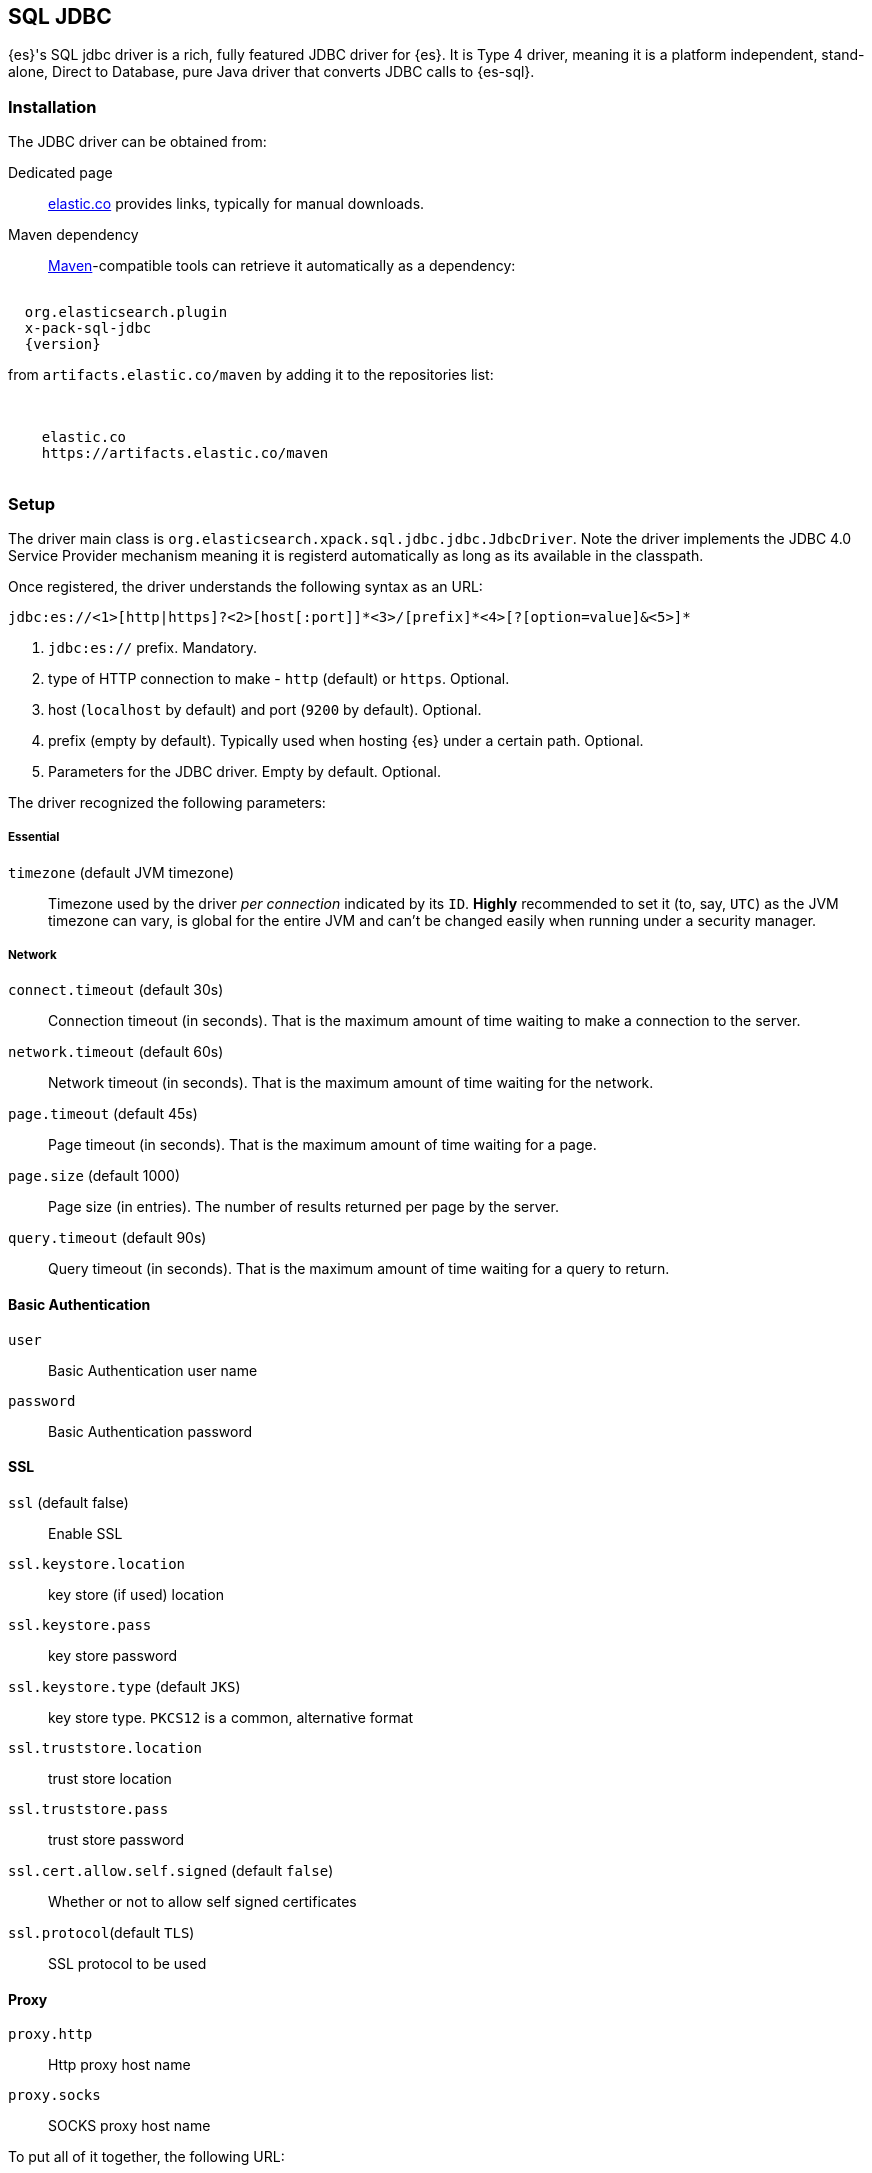 [role="xpack"]
[testenv="platinum"]
[[sql-jdbc]]
== SQL JDBC

{es}'s SQL jdbc driver is a rich, fully featured JDBC driver for {es}.
It is Type 4 driver, meaning it is a platform independent, stand-alone, Direct to Database,
pure Java driver that converts JDBC calls to {es-sql}.

[[sql-jdbc-installation]]
[float]
=== Installation

The JDBC driver can be obtained from:

Dedicated page::
https://www.elastic.co/downloads/jdbc-client[elastic.co] provides links, typically for manual downloads.
Maven dependency::
http://maven.apache.org/[Maven]-compatible tools can retrieve it automatically as a dependency:

["source","xml",subs="attributes"]
----
<dependency>
  <groupId>org.elasticsearch.plugin</groupId>
  <artifactId>x-pack-sql-jdbc</artifactId>
  <version>{version}</version>
</dependency>
----

from `artifacts.elastic.co/maven` by adding it to the repositories list:

["source","xml",subs="attributes"]
----
<repositories>
  <repository>
    <id>elastic.co</id>
    <url>https://artifacts.elastic.co/maven</url>
  </repository>
</repositories>
----

[[jdbc-setup]]
[float]
=== Setup

The driver main class is `org.elasticsearch.xpack.sql.jdbc.jdbc.JdbcDriver`. 
Note the driver  implements the JDBC 4.0 +Service Provider+ mechanism meaning it is registerd automatically
as long as its available in the classpath.

Once registered, the driver understands the following syntax as an URL:

["source","text",subs="attributes"]
----
jdbc:es://<1>[http|https]?<2>[host[:port]]*<3>/[prefix]*<4>[?[option=value]&<5>]*
----

<1> `jdbc:es://` prefix. Mandatory.
<2> type of HTTP connection to make - `http` (default) or `https`. Optional.
<3> host (`localhost` by default) and port (`9200` by default). Optional.
<4> prefix (empty by default). Typically used when hosting {es} under a certain path. Optional.
<5> Parameters for the JDBC driver. Empty by default. Optional.

The driver recognized the following parameters:

[[jdbc-cfg]]
[float]
===== Essential

`timezone` (default JVM timezone)::
Timezone used by the driver _per connection_ indicated by its `ID`. 
*Highly* recommended to set it (to, say, `UTC`) as the JVM timezone can vary, is global for the entire JVM and can't be changed easily when running under a security manager.

[[jdbc-cfg-network]]
[float]
===== Network

`connect.timeout` (default 30s)::
Connection timeout (in seconds). That is the maximum amount of time waiting to make a connection to the server.

`network.timeout` (default 60s)::
Network timeout (in seconds). That is the maximum amount of time waiting for the network.

`page.timeout` (default 45s)::
Page timeout (in seconds). That is the maximum amount of time waiting for a page.

`page.size` (default 1000)::
Page size (in entries). The number of results returned per page by the server.

`query.timeout` (default 90s)::
Query timeout (in seconds). That is the maximum amount of time waiting for a query to return.

[[jdbc-cfg-auth]]
[float]
==== Basic Authentication

`user`:: Basic Authentication user name

`password`:: Basic Authentication password

[[jdbc-cfg-ssl]]
[float]
==== SSL

`ssl` (default false):: Enable SSL

`ssl.keystore.location`:: key store (if used) location

`ssl.keystore.pass`:: key store password

`ssl.keystore.type` (default `JKS`):: key store type. `PKCS12` is a common, alternative format

`ssl.truststore.location`:: trust store location

`ssl.truststore.pass`:: trust store password

`ssl.cert.allow.self.signed` (default `false`):: Whether or not to allow self signed certificates

`ssl.protocol`(default `TLS`):: SSL protocol to be used

[float]
==== Proxy

`proxy.http`:: Http proxy host name

`proxy.socks`:: SOCKS proxy host name


To put all of it together, the following URL:

["source","text"]
----
jdbc:es://http://server:3456/timezone=UTC&page.size=250
----

Opens up a {es-sql} connection to `server` on port `3456`, setting the JDBC connection timezone to `UTC` and its pagesize to `250` entries.

=== API usage

One can use JDBC through the official `java.sql` and `javax.sql` packages:

==== `java.sql`
The former through `java.sql.Driver` and `DriverManager`:

["source","java",subs="attributes,callouts,macros"]
--------------------------------------------------
include-tagged::{jdbc-tests}/JdbcIntegrationTestCase.java[connect-dm]
--------------------------------------------------
<1> The server and port on which Elasticsearch is listening for
HTTP traffic. The port is by default 9200.
<2> Properties for connecting to Elasticsearch. An empty `Properties`
instance is fine for unsecured Elasticsearch.

==== `javax.sql`

Accessible through the `javax.sql.DataSource` API:
["source","java",subs="attributes,callouts,macros"]
--------------------------------------------------
include-tagged::{jdbc-tests}/JdbcIntegrationTestCase.java[connect-ds]
--------------------------------------------------
<1> The server and port on which Elasticsearch is listening for
HTTP traffic. By default 9200.
<2> Properties for connecting to Elasticsearch. An empty `Properties`
instance is fine for unsecured Elasticsearch.

Which one to use? Typically client applications that provide most
configuration parameters in the URL rely on the `DriverManager`-style
while `DataSource` is preferred when being _passed_ around since it can be
configured in one place and the consumer only has to call `getConnection`
without having to worry about any other parameters.

To connect to a secured Elasticsearch server the `Properties`
should look like:

["source","java",subs="attributes,callouts,macros"]
--------------------------------------------------
include-tagged::{security-tests}/JdbcSecurityIT.java[admin_properties]
--------------------------------------------------

Once you have the connection you can use it like any other JDBC
connection. For example:

["source","java",subs="attributes,callouts,macros"]
--------------------------------------------------
include-tagged::{jdbc-tests}/SimpleExampleTestCase.java[simple_example]
--------------------------------------------------